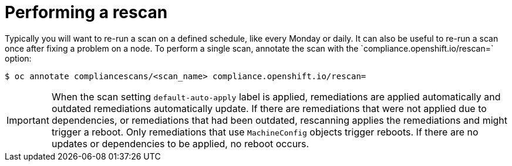 // Module included in the following assemblies:
//
// * security/compliance_operator/compliance-operator-advanced.adoc

[id="compliance-rescan_{context}"]
= Performing a rescan
Typically you will want to re-run a scan on a defined schedule, like every Monday or daily. It can also be useful to re-run a scan once after fixing a problem on a node. To perform a single scan, annotate the scan with the `compliance.openshift.io/rescan=` option:

[source,terminal]
----
$ oc annotate compliancescans/<scan_name> compliance.openshift.io/rescan=
----

[IMPORTANT]
====
When the scan setting `default-auto-apply` label is applied, remediations are applied automatically and outdated remediations automatically update. If there are remediations that were not applied due to dependencies, or remediations that had been outdated, rescanning applies the remediations and might trigger a reboot. Only remediations that use `MachineConfig` objects trigger reboots. If there are no updates or dependencies to be applied, no reboot occurs.
====
